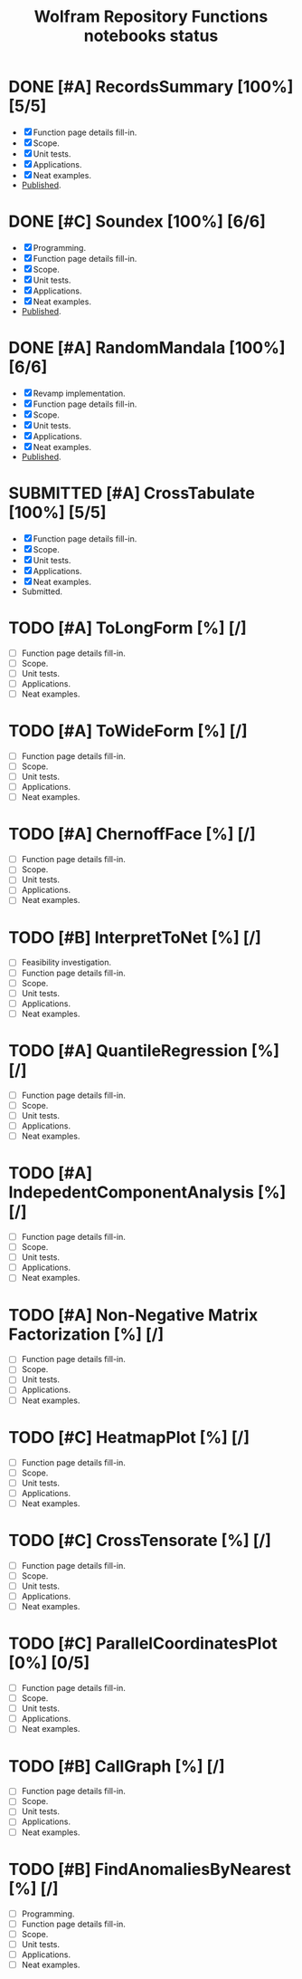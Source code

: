 #+TITLE: Wolfram Repository Functions notebooks status
#+TODO: TODO ONGOING MAYBE | SUBMITTED DONE CANCELED 

* DONE [#A] RecordsSummary [100%] [5/5]
- [X] Function page details fill-in.
- [X] Scope.
- [X] Unit tests.
- [X] Applications.
- [X] Neat examples.
- [[https://resources.wolframcloud.com/FunctionRepository/resources/RecordsSummary][Published]].
* DONE [#C] Soundex [100%] [6/6]
- [X] Programming.
- [X] Function page details fill-in.
- [X] Scope.
- [X] Unit tests.
- [X] Applications.
- [X] Neat examples.
- [[https://resources.wolframcloud.com/FunctionRepository/resources/Soundex][Published]].
* DONE [#A] RandomMandala [100%] [6/6]
- [X] Revamp implementation.
- [X] Function page details fill-in.
- [X] Scope.
- [X] Unit tests.
- [X] Applications.
- [X] Neat examples.
- [[https://resources.wolframcloud.com/FunctionRepository/resources/RandomMandala][Published]].
* SUBMITTED [#A] CrossTabulate [100%] [5/5]
- [X] Function page details fill-in.
- [X] Scope.
- [X] Unit tests.
- [X] Applications.
- [X] Neat examples.
- Submitted.
* TODO [#A] ToLongForm [%] [/]
- [ ] Function page details fill-in.
- [ ] Scope.
- [ ] Unit tests.
- [ ] Applications.
- [ ] Neat examples.
* TODO [#A] ToWideForm [%] [/]
- [ ] Function page details fill-in.
- [ ] Scope.
- [ ] Unit tests.
- [ ] Applications.
- [ ] Neat examples.
* TODO [#A] ChernoffFace [%] [/]
- [ ] Function page details fill-in.
- [ ] Scope.
- [ ] Unit tests.
- [ ] Applications.
- [ ] Neat examples.
* TODO [#B] InterpretToNet [%] [/]
- [ ] Feasibility investigation.
- [ ] Function page details fill-in.
- [ ] Scope.
- [ ] Unit tests.
- [ ] Applications.
- [ ] Neat examples.
* TODO [#A] QuantileRegression [%] [/]
- [ ] Function page details fill-in.
- [ ] Scope.
- [ ] Unit tests.
- [ ] Applications.
- [ ] Neat examples.
* TODO [#A] IndepedentComponentAnalysis [%] [/]
- [ ] Function page details fill-in.
- [ ] Scope.
- [ ] Unit tests.
- [ ] Applications.
- [ ] Neat examples.
* TODO [#A] Non-Negative Matrix Factorization [%] [/]
- [ ] Function page details fill-in.
- [ ] Scope.
- [ ] Unit tests.
- [ ] Applications.
- [ ] Neat examples.
* TODO [#C] HeatmapPlot [%] [/]
- [ ] Function page details fill-in.
- [ ] Scope.
- [ ] Unit tests.
- [ ] Applications.
- [ ] Neat examples.
* TODO [#C] CrossTensorate [%] [/]
- [ ] Function page details fill-in.
- [ ] Scope.
- [ ] Unit tests.
- [ ] Applications.
- [ ] Neat examples.
* TODO [#C] ParallelCoordinatesPlot [0%] [0/5]
- [ ] Function page details fill-in.
- [ ] Scope.
- [ ] Unit tests.
- [ ] Applications.
- [ ] Neat examples.
* TODO [#B] CallGraph [%] [/]
- [ ] Function page details fill-in.
- [ ] Scope.
- [ ] Unit tests.
- [ ] Applications.
- [ ] Neat examples.
* TODO [#B] FindAnomaliesByNearest [%] [/]
- [ ] Programming.
- [ ] Function page details fill-in.
- [ ] Scope.
- [ ] Unit tests.
- [ ] Applications.
- [ ] Neat examples.
